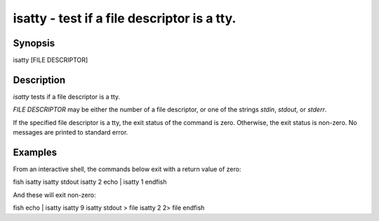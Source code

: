 isatty - test if a file descriptor is a tty.
==========================================

Synopsis
--------

isatty [FILE DESCRIPTOR]


Description
------------

`isatty` tests if a file descriptor is a tty.

`FILE DESCRIPTOR` may be either the number of a file descriptor, or one of the strings `stdin`, `stdout`, or `stderr`.

If the specified file descriptor is a tty, the exit status of the command is zero. Otherwise, the exit status is non-zero. No messages are printed to standard error.


Examples
------------

From an interactive shell, the commands below exit with a return value of zero:

\fish
isatty
isatty stdout
isatty 2
echo | isatty 1
\endfish

And these will exit non-zero:

\fish
echo | isatty
isatty 9
isatty stdout > file
isatty 2 2> file
\endfish
